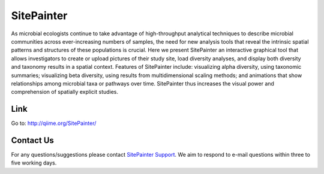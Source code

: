 
.. SitePainter documentation master file, created by
   sphinx-quickstart on 9/13/2011.
   You can adapt this file completely to your liking, but it should at least
   contain the root `toctree` directive.

######################################################
SitePainter
######################################################
As microbial ecologists continue to take advantage of high-throughput analytical techniques to describe microbial communities across ever-increasing numbers of samples, the need for new analysis tools that reveal the intrinsic spatial patterns and structures of these populations is crucial. Here we present SitePainter an interactive graphical tool that allows investigators to create or upload pictures of their study site, load diversity analyses, and display both diversity and taxonomy results in a spatial context. Features of SitePainter include: visualizing alpha diversity, using taxonomic summaries; visualizing beta diversity, using results from multidimensional scaling methods; and animations that show relationships among microbial taxa or pathways over time. SitePainter thus increases the visual power and comprehension of spatially explicit studies.


Link
====================
Go to: `http://qiime.org/SitePainter/ <http://qiime.org/SitePainter/>`_
 
Contact Us
===========
For any questions/suggestions please contact `SitePainter Support <antoniog@colorado.edu>`_. We aim to respond to e-mail questions within three to five working days. 

